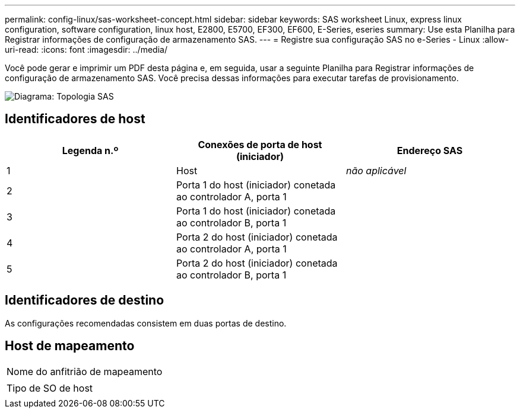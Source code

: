 ---
permalink: config-linux/sas-worksheet-concept.html 
sidebar: sidebar 
keywords: SAS worksheet Linux, express linux configuration, software configuration, linux host, E2800, E5700, EF300, EF600, E-Series, eseries 
summary: Use esta Planilha para Registrar informações de configuração de armazenamento SAS. 
---
= Registre sua configuração SAS no e-Series - Linux
:allow-uri-read: 
:icons: font
:imagesdir: ../media/


[role="lead"]
Você pode gerar e imprimir um PDF desta página e, em seguida, usar a seguinte Planilha para Registrar informações de configuração de armazenamento SAS. Você precisa dessas informações para executar tarefas de provisionamento.

image::../media/sas_topology_diagram_conf-lin.gif[Diagrama: Topologia SAS]



== Identificadores de host

|===
| Legenda n.º | Conexões de porta de host (iniciador) | Endereço SAS 


 a| 
1
 a| 
Host
 a| 
_não aplicável_



 a| 
2
 a| 
Porta 1 do host (iniciador) conetada ao controlador A, porta 1
 a| 



 a| 
3
 a| 
Porta 1 do host (iniciador) conetada ao controlador B, porta 1
 a| 



 a| 
4
 a| 
Porta 2 do host (iniciador) conetada ao controlador A, porta 1
 a| 



 a| 
5
 a| 
Porta 2 do host (iniciador) conetada ao controlador B, porta 1
 a| 

|===


== Identificadores de destino

As configurações recomendadas consistem em duas portas de destino.



== Host de mapeamento

|===


 a| 
Nome do anfitrião de mapeamento
 a| 



 a| 
Tipo de SO de host
 a| 

|===
